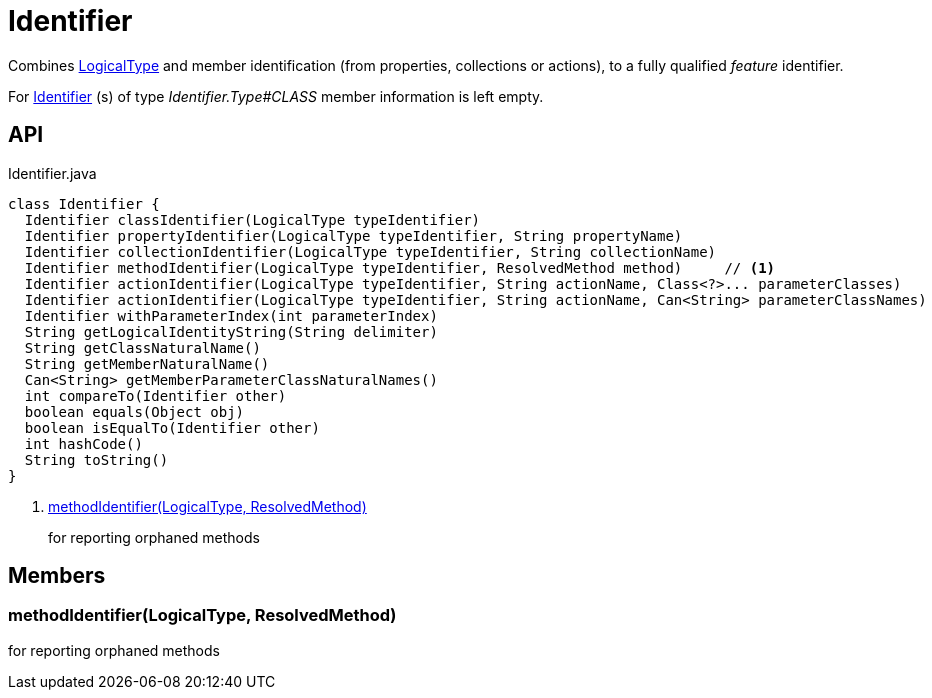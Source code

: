 = Identifier
:Notice: Licensed to the Apache Software Foundation (ASF) under one or more contributor license agreements. See the NOTICE file distributed with this work for additional information regarding copyright ownership. The ASF licenses this file to you under the Apache License, Version 2.0 (the "License"); you may not use this file except in compliance with the License. You may obtain a copy of the License at. http://www.apache.org/licenses/LICENSE-2.0 . Unless required by applicable law or agreed to in writing, software distributed under the License is distributed on an "AS IS" BASIS, WITHOUT WARRANTIES OR  CONDITIONS OF ANY KIND, either express or implied. See the License for the specific language governing permissions and limitations under the License.

Combines xref:refguide:applib:index/id/LogicalType.adoc[LogicalType] and member identification (from properties, collections or actions), to a fully qualified _feature_ identifier.

For xref:refguide:applib:index/Identifier.adoc[Identifier] (s) of type _Identifier.Type#CLASS_ member information is left empty.

== API

[source,java]
.Identifier.java
----
class Identifier {
  Identifier classIdentifier(LogicalType typeIdentifier)
  Identifier propertyIdentifier(LogicalType typeIdentifier, String propertyName)
  Identifier collectionIdentifier(LogicalType typeIdentifier, String collectionName)
  Identifier methodIdentifier(LogicalType typeIdentifier, ResolvedMethod method)     // <.>
  Identifier actionIdentifier(LogicalType typeIdentifier, String actionName, Class<?>... parameterClasses)
  Identifier actionIdentifier(LogicalType typeIdentifier, String actionName, Can<String> parameterClassNames)
  Identifier withParameterIndex(int parameterIndex)
  String getLogicalIdentityString(String delimiter)
  String getClassNaturalName()
  String getMemberNaturalName()
  Can<String> getMemberParameterClassNaturalNames()
  int compareTo(Identifier other)
  boolean equals(Object obj)
  boolean isEqualTo(Identifier other)
  int hashCode()
  String toString()
}
----

<.> xref:#methodIdentifier_LogicalType_ResolvedMethod[methodIdentifier(LogicalType, ResolvedMethod)]
+
--
for reporting orphaned methods
--

== Members

[#methodIdentifier_LogicalType_ResolvedMethod]
=== methodIdentifier(LogicalType, ResolvedMethod)

for reporting orphaned methods
